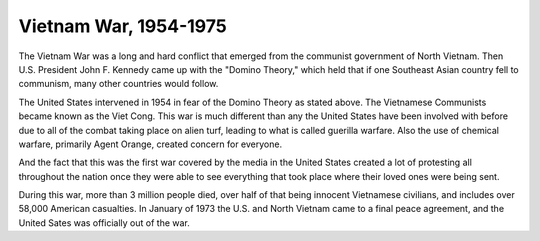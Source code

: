 Vietnam War, 1954-1975
======================

The Vietnam War was a long and hard conflict that emerged from the communist government of North Vietnam. Then U.S. President John F. Kennedy came up with the "Domino Theory," which held that if one Southeast Asian country fell to communism, many other countries would follow. 

The United States intervened in 1954 in fear of the Domino Theory as stated above. The Vietnamese Communists became known as the Viet Cong.
This war is much different than any the United States have been involved with before due to all of the combat taking place on alien turf, leading to what is called guerilla warfare. Also the use of chemical warfare, primarily Agent Orange, created concern for everyone.

And the fact that this was the first war covered by the media in the United States created a lot of protesting all throughout the nation once they were able to see everything that took place where their loved ones were being sent.

During this war, more than 3 million people died, over half of that being innocent Vietnamese civilians, and includes over 58,000 American casualties.
In January of 1973 the U.S. and North Vietnam came to a final peace agreement, and the United Sates was officially out of the war.
